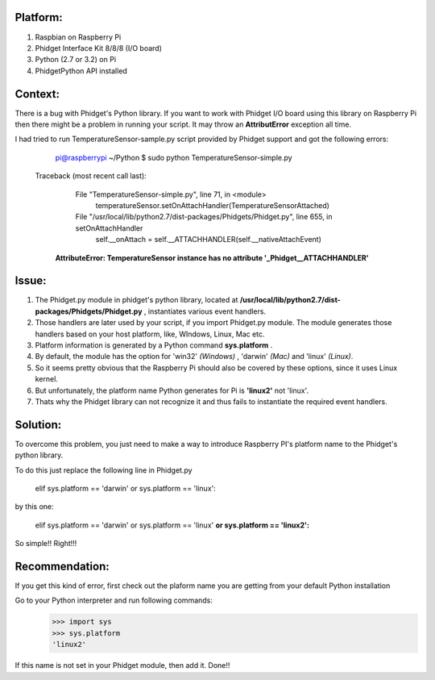 Platform:
=========
1. Raspbian on Raspberry Pi
#. Phidget Interface Kit 8/8/8 (I/O board)
#. Python (2.7 or 3.2) on Pi
#. PhidgetPython API installed


Context:
========
There is a bug with Phidget's Python library. If you want to work with Phidget I/O board using this library 
on Raspberry Pi then there might be a problem in running your script. It may throw an **AttributError** exception all time. 

I had tried to run TemperatureSensor-sample.py script provided by Phidget support and got the following errors:

	pi@raspberrypi ~/Python $ sudo python TemperatureSensor-simple.py
	
    Traceback (most recent call last):
	  File "TemperatureSensor-simple.py", line 71, in <module>
	    temperatureSensor.setOnAttachHandler(TemperatureSensorAttached)
	  File "/usr/local/lib/python2.7/dist-packages/Phidgets/Phidget.py", line 655, in setOnAttachHandler
	    self.__onAttach = self.__ATTACHHANDLER(self.__nativeAttachEvent)
	**AttributeError: TemperatureSensor instance has no attribute '_Phidget__ATTACHHANDLER'**


Issue:
=====
1. The Phidget.py module in phidget's python library, located at **/usr/local/lib/python2.7/dist-packages/Phidgets/Phidget.py** , instantiates various event handlers. 

2. Those handlers are later used by your script, if you import Phidget.py module. The module generates those handlers based on your host platform, like, WIndows, Linux, Mac etc. 

3. Platform information is generated by a Python command **sys.platform** .

4. By default, the module has the option for 'win32' *(Windows)* , 'darwin' *(Mac)* and 'linux' *(Linux)*.  

5. So it seems pretty obvious that the Raspberry Pi should also be covered by these options, since it uses Linux kernel. 

6. But unfortunately, the platform name Python generates for Pi is **'linux2'** not 'linux'. 

7. Thats why the Phidget library can not recognize it and thus fails to instantiate the required event handlers.



Solution:
========
To overcome this problem, you just need to make a way to introduce Raspberry PI's platform name to the Phidget's python library.

To do this just replace the following line in Phidget.py 

	elif sys.platform == 'darwin' or sys.platform == 'linux':

by this one:

	elif sys.platform == 'darwin' or sys.platform == 'linux' **or sys.platform == 'linux2':**

So simple!! Right!!!



Recommendation:
================
If you get this kind of error, first check out the plaform name you are getting from your default Python installation

Go to your Python interpreter and run following commands:
   >>> import sys
   >>> sys.platform
   'linux2'

If this name is not set in your Phidget module, then add it. Done!!